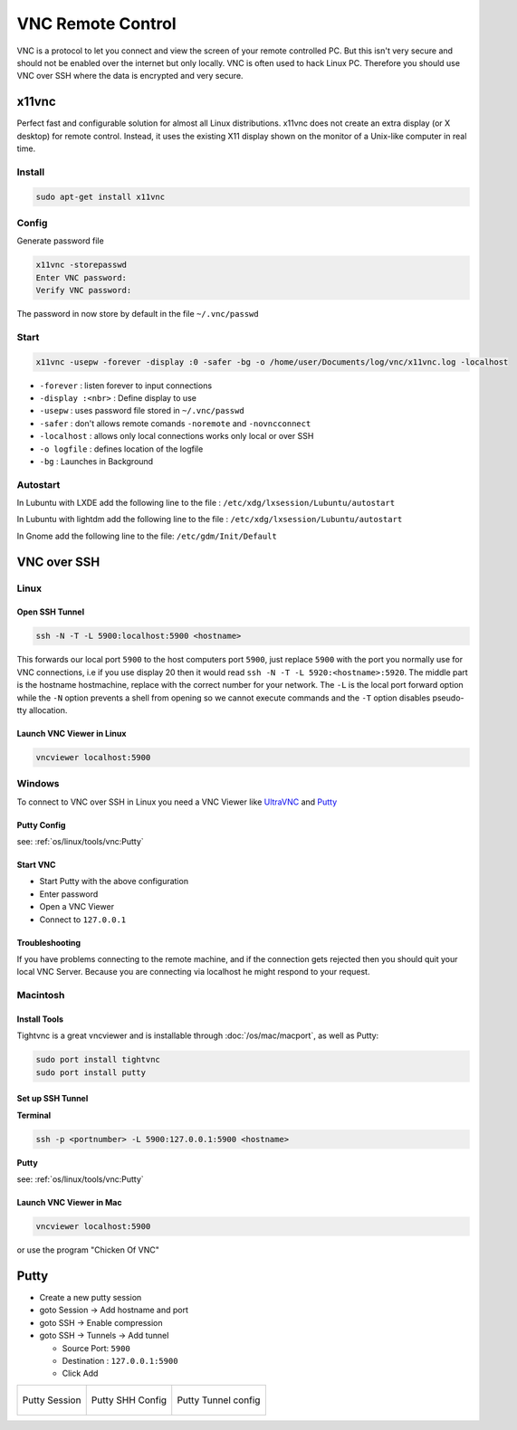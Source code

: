 ==================
VNC Remote Control
==================

.. comments .. contents:: :local:


VNC is a protocol to let you connect and view the screen of your remote controlled PC. But this isn't very secure and should not be enabled over the internet but only locally. VNC is often used to hack Linux PC.
Therefore you should use VNC over SSH where the data is encrypted and very secure.

x11vnc
======

Perfect fast and configurable solution for almost all Linux distributions. x11vnc does not create an extra display (or X desktop) for remote control. Instead, it uses the existing X11 display shown on the monitor of a Unix-like computer in real time.

Install
-------

.. code-block:: bash

   sudo apt-get install x11vnc

Config
------

Generate password file

.. code-block:: bash

   x11vnc -storepasswd
   Enter VNC password:
   Verify VNC password:

The password in now store by default in the file ``~/.vnc/passwd``

Start
-----

.. code-block:: bash

   x11vnc -usepw -forever -display :0 -safer -bg -o /home/user/Documents/log/vnc/x11vnc.log -localhost

* ``-forever`` : listen forever to input connections
* ``-display :<nbr>`` : Define display to use
* ``-usepw`` : uses password file stored in ``~/.vnc/passwd``
* ``-safer`` : don't allows remote comands ``-noremote`` and ``-novncconnect``
* ``-localhost`` : allows only local connections works only local or over SSH
* ``-o logfile`` : defines location of the logfile
* ``-bg`` : Launches in Background

Autostart
---------
In Lubuntu with LXDE add the following line to the file : ``/etc/xdg/lxsession/Lubuntu/autostart``

.. code-block:: bash
   :caption: /etc/xdg/lxsession/Lubuntu/autostart

   @x11vnc -usepw -forever -display :0 -safer -bg -o /home/user/Documents/log/vnc/x11vnc.log -localhost

In Lubuntu with lightdm add the following line to the file : ``/etc/xdg/lxsession/Lubuntu/autostart``

.. code-block:: bash
   :caption: /etc/xdg/lxsession/Lubuntu/autostart

   @x11vnc -usepw -forever -safer -bg -o /home/user/Documents/log/vnc/x11vnc.log -localhost -auth /var/run/lightdm/root/:0 -display :0

In Gnome add the following line to the file: ``/etc/gdm/Init/Default``


.. code-block:: bash
   :caption: /etc/gdm/Init/Default

   x11vnc -usepw -forever -display :0 -safer -bg -o /home/zas/Documents/log/vnc/x11vnc.log -localhost

VNC over SSH
============

Linux
-----

Open SSH Tunnel
^^^^^^^^^^^^^^^

.. code-block:: bash

   ssh -N -T -L 5900:localhost:5900 <hostname>

This forwards our local port ``5900`` to the host computers port ``5900``, just replace ``5900`` with the port you normally use for VNC connections, i.e if you use display 20 then it would read ``ssh -N -T -L 5920:<hostname>:5920``. The middle part is the hostname hostmachine, replace with the correct number for your network. The ``-L`` is the local port forward option while the ``-N`` option prevents a shell from opening so we cannot execute commands and the ``-T`` option disables pseudo-tty allocation.

Launch VNC Viewer in Linux
^^^^^^^^^^^^^^^^^^^^^^^^^^^

.. code-block:: bash

   vncviewer localhost:5900

Windows
-------

To connect to VNC over SSH in Linux you need a VNC Viewer like `UltraVNC <http://www.uvnc.com/>`_ and `Putty <http://www.putty.org/>`_

Putty Config
^^^^^^^^^^^^

see: :ref:`os/linux/tools/vnc:Putty`

Start VNC
^^^^^^^^^

* Start Putty with the above configuration
* Enter password
* Open a VNC Viewer
* Connect to ``127.0.0.1``

Troubleshooting
^^^^^^^^^^^^^^^

If you have problems connecting to the remote machine, and if the connection gets rejected then you should quit your local VNC Server. Because you are connecting via localhost he might respond to your request.

Macintosh
---------

Install Tools
^^^^^^^^^^^^^

Tightvnc is a great vncviewer and is installable through :doc:`/os/mac/macport`, as well as Putty:

.. code-block:: bash

   sudo port install tightvnc
   sudo port install putty

Set up SSH Tunnel
^^^^^^^^^^^^^^^^^
**Terminal**

.. code-block:: bash

   ssh -p <portnumber> -L 5900:127.0.0.1:5900 <hostname>

**Putty**

see: :ref:`os/linux/tools/vnc:Putty`

Launch VNC Viewer in Mac
^^^^^^^^^^^^^^^^^^^^^^^^^

.. code-block:: bash

   vncviewer localhost:5900

or use the program "Chicken Of VNC"


Putty
=====

* Create a new putty session
* goto Session -> Add hostname and port
* goto SSH -> Enable compression
* goto SSH -> Tunnels -> Add tunnel

  * Source Port: ``5900``
  * Destination : ``127.0.0.1:5900``
  * Click Add

.. list-table::

   * - .. figure:: img/vnc_putty_1.png
          :align: center
          :alt: VNC Config 1
          :width: 200px

          Putty Session

     - .. figure:: img/vnc_putty_2.png
          :align: center
          :alt: VNC Config 2
          :width: 200px

          Putty SHH Config

     - .. figure:: img/vnc_putty_3.png
          :align: center
          :alt: VNC Config 3
          :width: 200px

          Putty Tunnel config

